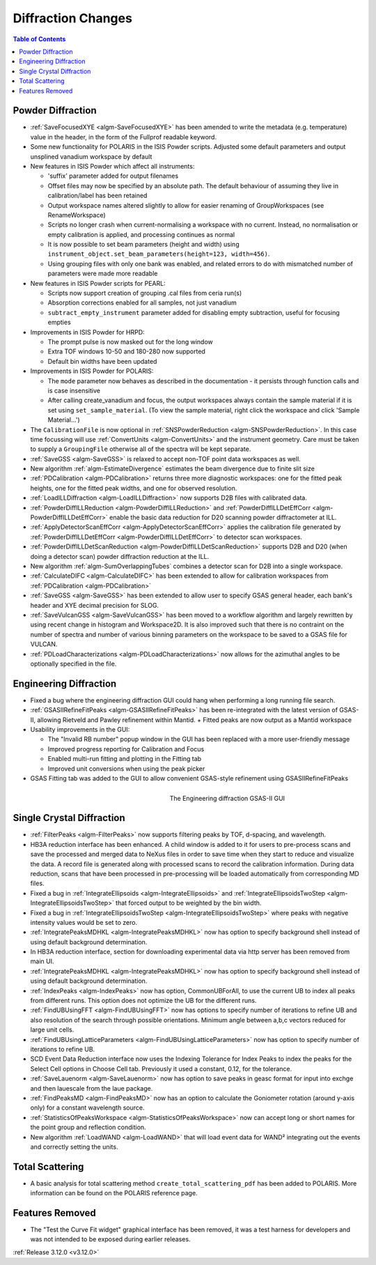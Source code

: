 ===================
Diffraction Changes
===================

.. contents:: Table of Contents
   :local:

Powder Diffraction
------------------
- :ref:`SaveFocusedXYE <algm-SaveFocusedXYE>` has been amended to write the metadata (e.g. temperature) value in the header, in the form of the Fullprof readable keyword.

- Some new functionality for POLARIS in the ISIS Powder scripts. Adjusted some default parameters and output unsplined vanadium workspace by default
- New features in ISIS Powder which affect all instruments:

  + 'suffix' parameter added for output filenames
  + Offset files may now be specified by an absolute path. The default behaviour of assuming they live in calibration/label has been retained
  + Output workspace names altered slightly to allow for easier renaming of GroupWorkspaces (see RenameWorkspace)
  + Scripts no longer crash when current-normalising a workspace with no current. Instead, no normalisation or empty calibration is applied, and processing continues as normal
  + It is now possible to set beam parameters (height and width) using ``instrument_object.set_beam_parameters(height=123, width=456)``.
  + Using grouping files with only one bank was enabled, and related errors to do with mismatched number of parameters were made more readable

- New features in ISIS Powder scripts for PEARL:

  + Scripts now support creation of grouping .cal files from ceria run(s)
  + Absorption corrections enabled for all samples, not just vanadium
  + ``subtract_empty_instrument`` parameter added for disabling empty subtraction, useful for focusing empties
- Improvements in ISIS Powder for HRPD:

  + The prompt pulse is now masked out for the long window
  + Extra TOF windows 10-50 and 180-280 now supported
  + Default bin widths have been updated
- Improvements in ISIS Powder for POLARIS:

  + The ``mode`` parameter now behaves as described in the documentation - it persists through function calls and is case insensitive
  + After calling create_vanadium and focus, the output workspaces always contain the sample material if it is set using ``set_sample_material``. (To view the sample material, right click the workspace and click 'Sample Material...')

- The ``CalibrationFile`` is now optional in :ref:`SNSPowderReduction <algm-SNSPowderReduction>`. In this case time focussing will use :ref:`ConvertUnits <algm-ConvertUnits>` and the instrument geometry. Care must be taken to supply a ``GroupingFile`` otherwise all of the spectra will be kept separate.
- :ref:`SaveGSS <algm-SaveGSS>` is relaxed to accept non-TOF point data workspaces as well.
- New algorithm :ref:`algm-EstimateDivergence` estimates the beam divergence due to finite slit size
- :ref:`PDCalibration <algm-PDCalibration>` returns three more diagnostic workspaces: one for the fitted peak heights, one for the fitted peak widths, and one for observed resolution.
- :ref:`LoadILLDiffraction <algm-LoadILLDiffraction>` now supports D2B files with calibrated data.
- :ref:`PowderDiffILLReduction <algm-PowderDiffILLReduction>` and :ref:`PowderDiffILLDetEffCorr <algm-PowderDiffILLDetEffCorr>` enable the basic data reduction for D20 scanning powder diffractometer at ILL.
- :ref:`ApplyDetectorScanEffCorr <algm-ApplyDetectorScanEffCorr>` applies the calibration file generated by :ref:`PowderDiffILLDetEffCorr <algm-PowderDiffILLDetEffCorr>` to detector scan workspaces.
- :ref:`PowderDiffILLDetScanReduction <algm-PowderDiffILLDetScanReduction>` supports D2B and D20 (when doing a detector scan) powder diffraction reduction at the ILL.
- New algorithm :ref:`algm-SumOverlappingTubes` combines a detector scan for D2B into a single workspace.
- :ref:`CalculateDIFC <algm-CalculateDIFC>` has been extended to allow for calibration workspaces from :ref:`PDCalibration <algm-PDCalibration>`
- :ref:`SaveGSS <algm-SaveGSS>` has been extended to allow user to specify GSAS general header, each bank's header and XYE decimal precision for SLOG.
- :ref:`SaveVulcanGSS <algm-SaveVulcanGSS>` has been moved to a workflow algorithm and largely rewritten by using recent change in histogram and Workspace2D.  It is also improved such that there is no contraint on the number of spectra and number of various binning parameters on the workspace to be saved to a GSAS file for VULCAN.
- :ref:`PDLoadCharacterizations <algm-PDLoadCharacterizations>` now allows for the azimuthal angles to be optionally specified in the file.

Engineering Diffraction
-----------------------

- Fixed a bug where the engineering diffraction GUI could hang when performing a long running file search.

- :ref:`GSASIIRefineFitPeaks <algm-GSASIIRefineFitPeaks>` has been re-integrated with the
  latest version of GSAS-II, allowing Rietveld and Pawley refinement
  within Mantid.
  + Fitted peaks are now output as a Mantid workspace
- Usability improvements in the GUI:

  + The "Invalid RB number" popup window in the GUI has been replaced with a more user-friendly message
  + Improved progress reporting for Calibration and Focus
  + Enabled multi-run fitting and plotting in the Fitting tab
  + Improved unit conversions when using the peak picker
- GSAS Fitting tab was added to the GUI to allow convenient GSAS-style refinement using GSASIIRefineFitPeaks

.. figure:: ../../images/engineering_gsas_gui.PNG
   :class: screenshot
   :align: right
   :figwidth: 50%

   The Engineering diffraction GSAS-II GUI


Single Crystal Diffraction
--------------------------
- :ref:`FilterPeaks <algm-FilterPeaks>` now supports filtering peaks by TOF, d-spacing, and wavelength.
- HB3A reduction interface has been enhanced.  A child window is added to it for users to pre-process scans and save the processed and merged data to NeXus files in order to save time when they start to reduce and visualize the data. A record file is generated along with processed scans to record the calibration information. During data reduction, scans that have been processed in pre-processing will be loaded automatically from corresponding MD files.
- Fixed a bug in :ref:`IntegrateEllipsoids <algm-IntegrateEllipsoids>` and :ref:`IntegrateEllipsoidsTwoStep <algm-IntegrateEllipsoidsTwoStep>` that forced output to be weighted by the bin width.
- Fixed a bug in :ref:`IntegrateEllipsoidsTwoStep <algm-IntegrateEllipsoidsTwoStep>` where peaks with negative intensity values would be set to zero.
- :ref:`IntegratePeaksMDHKL <algm-IntegratePeaksMDHKL>` now has option to specify background shell instead of using default background determination.

- In HB3A reduction interface, section for downloading experimental data via http server has been removed from main UI.

- :ref:`IntegratePeaksMDHKL <algm-IntegratePeaksMDHKL>` now has option to specify background shell instead of using default background determination.

- :ref:`IndexPeaks <algm-IndexPeaks>` now has option, CommonUBForAll, to use the current UB to index all peaks from different runs. This option does not optimize the UB for the different runs.

- :ref:`FindUBUsingFFT <algm-FindUBUsingFFT>` now has options to specify number of iterations to refine UB and also resolution of the search through possible orientations.  Minimum angle between a,b,c vectors reduced for large unit cells.

- :ref:`FindUBUsingLatticeParameters <algm-FindUBUsingLatticeParameters>` now has option to specify number of iterations to refine UB.

- SCD Event Data Reduction interface now uses the Indexing Tolerance for Index Peaks to index the peaks for the Select Cell options in Choose Cell tab.  Previously it used a constant, 0.12, for the tolerance.

- :ref:`SaveLauenorm <algm-SaveLauenorm>` now has option to save peaks in geasc format for input into exchge and then lauescale from the laue package.

- :ref:`FindPeaksMD <algm-FindPeaksMD>` now has an option to calculate the Goniometer rotation (around y-axis only) for a constant wavelength source.

- :ref:`StatisticsOfPeaksWorkspace <algm-StatisticsOfPeaksWorkspace>` now can accept long or short names for the point group and reflection condition.

- New algorithm :ref:`LoadWAND <algm-LoadWAND>` that will load event data for WAND² integrating out the events and correctly setting the units.

Total Scattering
----------------
- A basic analysis for total scattering method ``create_total_scattering_pdf`` has been added to POLARIS. More information can be found on the POLARIS reference page.


Features Removed
----------------

* The "Test the Curve Fit widget" graphical interface has been removed, it was a test harness for developers and was not intended to be exposed during earlier releases.


:ref:`Release 3.12.0 <v3.12.0>`
